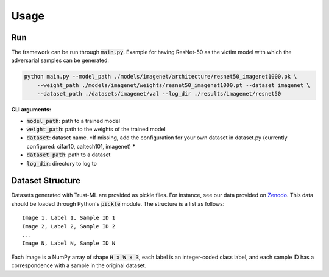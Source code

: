 =====
Usage
=====

Run
---
The framework can be run through :code:`main.py`. 
Example for having ResNet-50 as the victim model with which the adversarial samples can be generated:

.. code-block:: bash

    python main.py --model_path ./models/imagenet/architecture/resnet50_imagenet1000.pk \
        --weight_path ./models/imagenet/weights/resnet50_imagenet1000.pt --dataset imagenet \
        --dataset_path ./datasets/imagenet/val --log_dir ./results/imagenet/resnet50


**CLI arguments:**

* :code:`model_path`: path to a trained model
* :code:`weight_path`: path to the weights of the trained model
* :code:`dataset`: dataset name. *If missing, add the configuration for your own dataset in dataset.py (currently configured: cifar10, caltech101, imagenet) *
* :code:`dataset_path`: path to a dataset
* :code:`log_dir`: directory to log to

Dataset Structure
-----------------

Datasets generated with Trust-ML are provided as pickle files. For instance,
see our data provided on `Zenodo <https://zenodo.org/record/8034833>`_.
This data should be loaded through Python's :code:`pickle` module. The
structure is a list as follows::

    Image 1, Label 1, Sample ID 1
    Image 2, Label 2, Sample ID 2
    ...
    Image N, Label N, Sample ID N

Each image is a NumPy array of shape :code:`H x W x 3`, each label is an
integer-coded class label, and each sample ID has a correspondence with a
sample in the original dataset.
